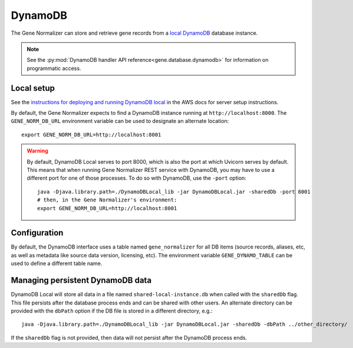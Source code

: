 .. _dynamodb:

DynamoDB
========

The Gene Normalizer can store and retrieve gene records from a `local DynamoDB <https://docs.aws.amazon.com/amazondynamodb/latest/developerguide/DynamoDBLocal.html>`_ database instance.

.. note::

    See the :py:mod:`DynamoDB handler API reference<gene.database.dynamodb>` for information on programmatic access.

Local setup
-----------

See the `instructions for deploying and running DynamoDB local <https://docs.aws.amazon.com/amazondynamodb/latest/developerguide/DynamoDBLocal.DownloadingAndRunning.html>`_ in the AWS docs for server setup instructions.

By default, the Gene Normalizer expects to find a DynamoDB instance running at ``http://localhost:8000``. The ``GENE_NORM_DB_URL`` environment variable can be used to designate an alternate location: ::

    export GENE_NORM_DB_URL=http://localhost:8001

.. warning::

    By default, DynamoDB Local serves to port 8000, which is also the port at which Uvicorn serves by default. This means that when running Gene Normalizer REST service with DynamoDB, you may have to use a different port for one of those processes. To do so with DynamoDB, use the ``-port`` option: ::

        java -Djava.library.path=./DynamoDBLocal_lib -jar DynamoDBLocal.jar -sharedDb -port 8001
        # then, in the Gene Normalizer's environment:
        export GENE_NORM_DB_URL=http://localhost:8001

Configuration
-------------

By default, the DynamoDB interface uses a table named ``gene_normalizer`` for all DB items (source records, aliases, etc, as well as metadata like source data version, licensing, etc). The environment variable ``GENE_DYNAMO_TABLE`` can be used to define a different table name.

Managing persistent DynamoDB data
--------------------------------------------

DynamoDB Local will store all data in a file named ``shared-local-instance.db`` when called with the ``sharedDb`` flag. This file persists after the database process ends and can be shared with other users. An alternate directory can be provided with the ``dbPath`` option if the DB file is stored in a different directory, e.g.: ::

    java -Djava.library.path=./DynamoDBLocal_lib -jar DynamoDBLocal.jar -sharedDb -dbPath ../other_directory/

If the ``sharedDb`` flag is not provided, then data will not persist after the DynamoDB process ends.
